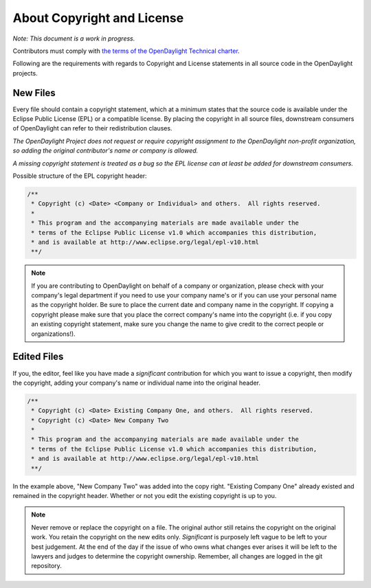 ###########################
About Copyright and License
###########################

*Note: This document is a work in progress.*

Contributors must comply with `the terms of the OpenDaylight Technical charter
<https://www.opendaylight.org/wp-content/uploads/sites/14/2018/01/ODL-Technical-Charter-LF-Projects-LLC-FINAL.pdf>`__.

Following are the requirements with regards to Copyright and License statements
in all source code in the OpenDaylight projects.

New Files
=========

Every file should contain a copyright statement, which at a minimum states that
the source code is available under the Eclipse Public License (EPL)
or a compatible license.
By placing the copyright in all source files, downstream consumers of
OpenDaylight can refer to their redistribution clauses.

*The OpenDaylight Project does not request or require copyright assignment to
the OpenDaylight non-profit organization, so adding the original contributor's
name or company is allowed.*

*A missing copyright statement is treated as a bug so the EPL license can
at least be added for downstream consumers.*

Possible structure of the EPL copyright header:

.. code:: text

   /**
    * Copyright (c) <Date> <Company or Individual> and others.  All rights reserved.
    *
    * This program and the accompanying materials are made available under the
    * terms of the Eclipse Public License v1.0 which accompanies this distribution,
    * and is available at http://www.eclipse.org/legal/epl-v10.html
    **/

.. note::

   If you are contributing to OpenDaylight on behalf of a company or
   organization, please check with your company's legal department
   if you need to use your company name's or if you can use your personal
   name as the copyright holder.
   Be sure to place the current date and company name in the copyright.
   If copying a copyright please make sure that you place the correct
   company's name into the copyright (i.e. if you copy an existing
   copyright statement, make sure you change the name to give credit to
   the correct people or organizations!).


Edited Files
============

If you, the editor, feel like you have made a *significant* contribution
for which you want to issue a copyright, then modify the copyright,
adding your company's name or individual name into the original header.

.. code:: text

   /**
    * Copyright (c) <Date> Existing Company One, and others.  All rights reserved.
    * Copyright (c) <Date> New Company Two
    *
    * This program and the accompanying materials are made available under the
    * terms of the Eclipse Public License v1.0 which accompanies this distribution,
    * and is available at http://www.eclipse.org/legal/epl-v10.html
    **/

In the example above, "New Company Two" was added into the copy right.
"Existing Company One" already existed and remained in the copyright header.
Whether or not you edit the existing copyright is up to you.

.. note::

   Never remove or replace the copyright on a file.
   The original author still retains the copyright on the original work.
   You retain the copyright on the new edits only.
   *Significant* is purposely left vague to be left to your best judgement.
   At the end of the day if the issue of who owns what changes ever arises
   it will be left to the lawyers and judges to determine the copyright
   ownership. Remember, all changes are logged in the git repository.
